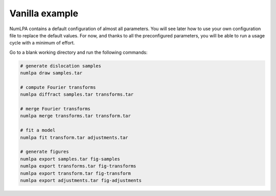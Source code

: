 Vanilla example
===============

NumLPA contains a default configuration of almost all parameters.
You will see later how to use your own configuration file to replace the default values.
For now, and thanks to all the preconfigured parameters, you will be able to run a usage cycle with a minimum of effort.

Go to a blank working directory and run the following commands:

.. code-block:: bash

   # generate dislocation samples
   numlpa draw samples.tar

   # compute Fourier transforms
   numlpa diffract samples.tar transforms.tar

   # merge Fourier transforms
   numlpa merge transforms.tar transform.tar

   # fit a model
   numlpa fit transform.tar adjustments.tar

   # generate figures
   numlpa export samples.tar fig-samples
   numlpa export transforms.tar fig-transforms
   numlpa export transform.tar fig-transform
   numlpa export adjustments.tar fig-adjustments
